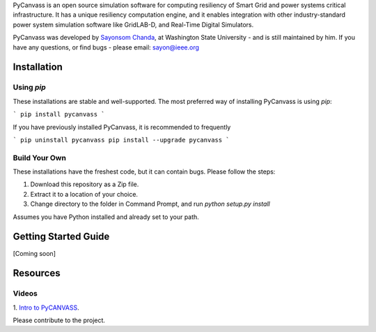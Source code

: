 PyCanvass is an open source simulation software for computing resiliency of Smart Grid and power systems critical infrastructure.
It has a unique resiliency computation engine, and it enables integration with other industry-standard power system simulation software like GridLAB-D, and Real-Time Digital Simulators.

PyCanvass was developed by `Sayonsom Chanda
<https://linkedin.com/in/sayonsom>`_, at Washington State University - and is still maintained by him. If you have any questions, or find bugs - please email: sayon@ieee.org



Installation
============
Using `pip` 
-----------

These installations are stable and well-supported. The most preferred way of installing PyCanvass is using `pip`:

```
pip install pycanvass
```

If you have previously installed PyCanvass, it is recommended to frequently

```
pip uninstall pycanvass
pip install --upgrade pycanvass
```

Build Your Own
--------------
These installations have the freshest code, but it can contain bugs. Please follow the steps:

1. Download this repository as a Zip file.
2. Extract it to a location of your choice.
3. Change directory to the folder in Command Prompt, and run `python setup.py install`

Assumes you have Python installed and already set to your path.

Getting Started Guide
=====================

[Coming soon]

Resources
=========
Videos
------

1. `Intro to PyCANVASS
<https://youtu.be/ybwCLNTrps0>`_.

Please contribute to the project.


